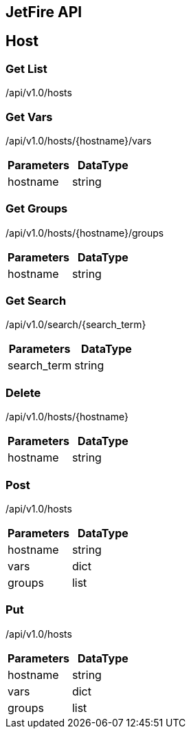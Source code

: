 == JetFire API

== Host

=== Get List

+/api/v1.0/hosts+

=== Get Vars

+/api/v1.0/hosts/{hostname}/vars+

|===
|Parameters|DataType

|hostname
|string

|===

=== Get Groups

+/api/v1.0/hosts/{hostname}/groups+

|===
|Parameters|DataType

|hostname
|string

|===

=== Get Search

+/api/v1.0/search/{search_term}+

|===
|Parameters|DataType

|search_term
|string

|===

=== Delete

+/api/v1.0/hosts/{hostname}+

|===
|Parameters|DataType

|hostname
|string

|===

=== Post

+/api/v1.0/hosts+

|===
|Parameters|DataType

|hostname
|string

|vars
|dict

|groups
|list

|===

=== Put

+/api/v1.0/hosts+

|===
|Parameters|DataType

|hostname
|string

|vars
|dict

|groups
|list

|===
